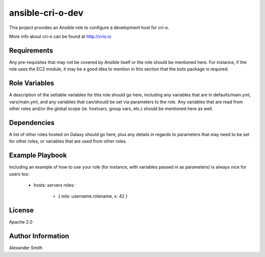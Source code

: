 =================
ansible-cri-o-dev
=================

This project provides an Ansible role to configure a development host for cri-o.

More info about cri-o can be found at http://crio.io


Requirements
============

Any pre-requisites that may not be covered by Ansible itself or the role should be mentioned here. For instance, if the role uses the EC2 module, it may be a good idea to mention in this section that the boto package is required.


Role Variables
==============

A description of the settable variables for this role should go here, including any variables that are in defaults/main.yml, vars/main.yml, and any variables that can/should be set via parameters to the role. Any variables that are read from other roles and/or the global scope (ie. hostvars, group vars, etc.) should be mentioned here as well.


Dependencies
============

A list of other roles hosted on Galaxy should go here, plus any details in regards to parameters that may need to be set for other roles, or variables that are used from other roles.


Example Playbook
================

Including an example of how to use your role (for instance, with variables passed in as parameters) is always nice for users too:

    - hosts: servers
      roles:
         - { role: username.rolename, x: 42 }


License
=======

Apache 2.0


Author Information
==================

Alexander Smith
